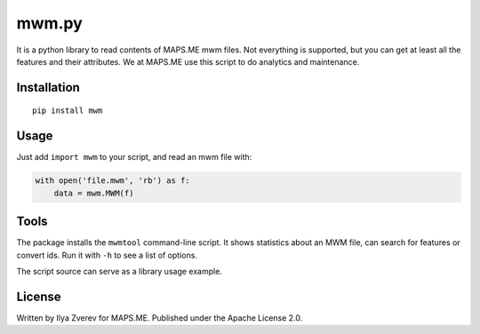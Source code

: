 mwm.py
======

It is a python library to read contents of MAPS.ME mwm files. Not
everything is supported, but you can get at least all the features and
their attributes. We at MAPS.ME use this script to do analytics and
maintenance.

Installation
------------

::

    pip install mwm

Usage
-----

Just add ``import mwm`` to your script, and read an mwm file with:

.. code:: python

    with open('file.mwm', 'rb') as f:
        data = mwm.MWM(f)

Tools
-----

The package installs the ``mwmtool`` command-line script. It shows
statistics about an MWM file, can search for features or convert ids.
Run it with ``-h`` to see a list of options.

The script source can serve as a library usage example.

License
-------

Written by Ilya Zverev for MAPS.ME. Published under the Apache License
2.0.